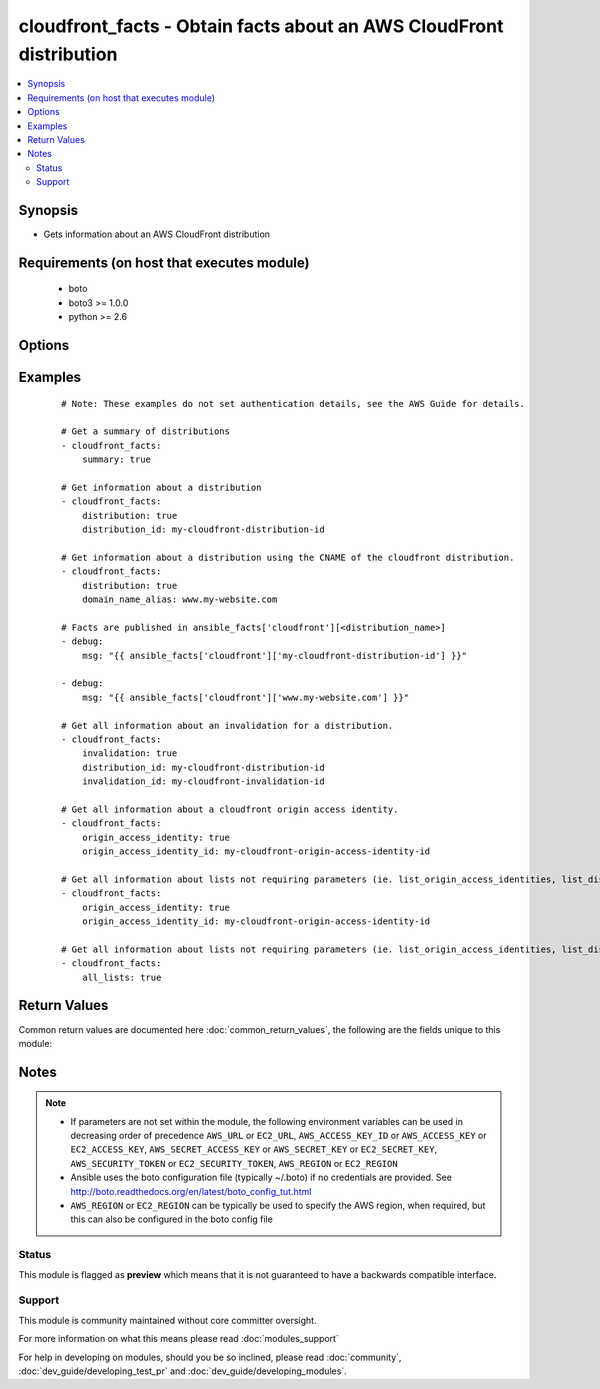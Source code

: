 .. _cloudfront_facts:


cloudfront_facts - Obtain facts about an AWS CloudFront distribution
++++++++++++++++++++++++++++++++++++++++++++++++++++++++++++++++++++

.. versionadded:: 2.3


.. contents::
   :local:
   :depth: 2


Synopsis
--------

* Gets information about an AWS CloudFront distribution


Requirements (on host that executes module)
-------------------------------------------

  * boto
  * boto3 >= 1.0.0
  * python >= 2.6


Options
-------

.. raw:: html

    <table border=1 cellpadding=4>
    <tr>
    <th class="head">parameter</th>
    <th class="head">required</th>
    <th class="head">default</th>
    <th class="head">choices</th>
    <th class="head">comments</th>
    </tr>
                <tr><td>all_lists<br/><div style="font-size: small;"></div></td>
    <td>no</td>
    <td></td>
        <td></td>
        <td><div>Get all cloudfront lists that do not require parameters.</div>        </td></tr>
                <tr><td>aws_access_key<br/><div style="font-size: small;"></div></td>
    <td>no</td>
    <td></td>
        <td></td>
        <td><div>AWS access key. If not set then the value of the AWS_ACCESS_KEY_ID, AWS_ACCESS_KEY or EC2_ACCESS_KEY environment variable is used.</div></br>
    <div style="font-size: small;">aliases: ec2_access_key, access_key<div>        </td></tr>
                <tr><td>aws_secret_key<br/><div style="font-size: small;"></div></td>
    <td>no</td>
    <td></td>
        <td></td>
        <td><div>AWS secret key. If not set then the value of the AWS_SECRET_ACCESS_KEY, AWS_SECRET_KEY, or EC2_SECRET_KEY environment variable is used.</div></br>
    <div style="font-size: small;">aliases: ec2_secret_key, secret_key<div>        </td></tr>
                <tr><td>distribution<br/><div style="font-size: small;"></div></td>
    <td>no</td>
    <td></td>
        <td></td>
        <td><div>Get information about a distribution. Requires <em>distribution_id</em> or <em>domain_name_alias</em> to be specified.</div>        </td></tr>
                <tr><td>distribution_config<br/><div style="font-size: small;"></div></td>
    <td>no</td>
    <td></td>
        <td></td>
        <td><div>Get the configuration information about a distribution. Requires <em>distribution_id</em> or <em>domain_name_alias</em> to be specified.</div>        </td></tr>
                <tr><td>distribution_id<br/><div style="font-size: small;"></div></td>
    <td>no</td>
    <td></td>
        <td></td>
        <td><div>The id of the CloudFront distribution. Used with <em>distribution</em>, <em>distribution_config</em>, <em>invalidation</em>, <em>streaming_distribution</em>, <em>streaming_distribution_config</em>, <em>list_invalidations</em>.</div>        </td></tr>
                <tr><td>domain_name_alias<br/><div style="font-size: small;"></div></td>
    <td>no</td>
    <td></td>
        <td></td>
        <td><div>Can be used instead of <em>distribution_id</em> - uses the aliased CNAME for the cloudfront distribution to get the distribution id where required.</div>        </td></tr>
                <tr><td>ec2_url<br/><div style="font-size: small;"></div></td>
    <td>no</td>
    <td></td>
        <td></td>
        <td><div>Url to use to connect to EC2 or your Eucalyptus cloud (by default the module will use EC2 endpoints). Ignored for modules where region is required. Must be specified for all other modules if region is not used. If not set then the value of the EC2_URL environment variable, if any, is used.</div>        </td></tr>
                <tr><td>invalidation<br/><div style="font-size: small;"></div></td>
    <td>no</td>
    <td></td>
        <td></td>
        <td><div>Get information about an invalidation. Requires <em>invalidation_id</em> to be specified.</div>        </td></tr>
                <tr><td>invalidation_id<br/><div style="font-size: small;"></div></td>
    <td>no</td>
    <td></td>
        <td></td>
        <td><div>The id of the invalidation to get information about. Used with <em>invalidation</em>.</div>        </td></tr>
                <tr><td>list_distributions<br/><div style="font-size: small;"></div></td>
    <td>no</td>
    <td></td>
        <td></td>
        <td><div>Get a list of cloudfront distributions.</div>        </td></tr>
                <tr><td>list_distributions_by_web_acl_id<br/><div style="font-size: small;"></div></td>
    <td>no</td>
    <td></td>
        <td></td>
        <td><div>Get a list of distributions using web acl id as a filter. Requires <em>web_acl_id</em> to be set.</div>        </td></tr>
                <tr><td>list_invalidations<br/><div style="font-size: small;"></div></td>
    <td>no</td>
    <td></td>
        <td></td>
        <td><div>Get a list of invalidations. Requires <em>distribution_id</em> or <em>domain_name_alias</em> to be specified.</div>        </td></tr>
                <tr><td>list_origin_access_identities<br/><div style="font-size: small;"></div></td>
    <td>no</td>
    <td></td>
        <td></td>
        <td><div>Get a list of cloudfront origin access identities. Requires <em>origin_access_identity_id</em> to be set.</div>        </td></tr>
                <tr><td>list_streaming_distributions<br/><div style="font-size: small;"></div></td>
    <td>no</td>
    <td></td>
        <td></td>
        <td><div>Get a list of streaming distributions.</div>        </td></tr>
                <tr><td>origin_access_identity<br/><div style="font-size: small;"></div></td>
    <td>no</td>
    <td></td>
        <td></td>
        <td><div>Get information about an origin access identity. Requires <em>origin_access_identity_id</em> to be specified.</div>        </td></tr>
                <tr><td>origin_access_identity_config<br/><div style="font-size: small;"></div></td>
    <td>no</td>
    <td></td>
        <td></td>
        <td><div>Get the configuration information about an origin access identity. Requires <em>origin_access_identity_id</em> to be specified.</div>        </td></tr>
                <tr><td>origin_access_identity_id<br/><div style="font-size: small;"></div></td>
    <td>no</td>
    <td></td>
        <td></td>
        <td><div>The id of the cloudfront origin access identity to get information about.</div>        </td></tr>
                <tr><td>profile<br/><div style="font-size: small;"> (added in 1.6)</div></td>
    <td>no</td>
    <td></td>
        <td></td>
        <td><div>Uses a boto profile. Only works with boto &gt;= 2.24.0.</div>        </td></tr>
                <tr><td>region<br/><div style="font-size: small;"></div></td>
    <td>no</td>
    <td></td>
        <td></td>
        <td><div>The AWS region to use. If not specified then the value of the AWS_REGION or EC2_REGION environment variable, if any, is used. See <a href='http://docs.aws.amazon.com/general/latest/gr/rande.html#ec2_region'>http://docs.aws.amazon.com/general/latest/gr/rande.html#ec2_region</a></div></br>
    <div style="font-size: small;">aliases: aws_region, ec2_region<div>        </td></tr>
                <tr><td>security_token<br/><div style="font-size: small;"> (added in 1.6)</div></td>
    <td>no</td>
    <td></td>
        <td></td>
        <td><div>AWS STS security token. If not set then the value of the AWS_SECURITY_TOKEN or EC2_SECURITY_TOKEN environment variable is used.</div></br>
    <div style="font-size: small;">aliases: access_token<div>        </td></tr>
                <tr><td>streaming_distribution<br/><div style="font-size: small;"></div></td>
    <td>no</td>
    <td></td>
        <td></td>
        <td><div>Get information about a specified RTMP distribution. Requires <em>distribution_id</em> or <em>domain_name_alias</em> to be specified.</div>        </td></tr>
                <tr><td>streaming_distribution_configuration<br/><div style="font-size: small;"></div></td>
    <td>no</td>
    <td></td>
        <td></td>
        <td><div>Get the configuration information about a specified RTMP distribution. Requires <em>distribution_id</em> or <em>domain_name_alias</em> to be specified.</div>        </td></tr>
                <tr><td>summary<br/><div style="font-size: small;"></div></td>
    <td>no</td>
    <td></td>
        <td></td>
        <td><div>Returns a summary of all distributions, streaming distributions and origin_access_identities. This is the default behaviour if no option is selected.</div>        </td></tr>
                <tr><td>validate_certs<br/><div style="font-size: small;"> (added in 1.5)</div></td>
    <td>no</td>
    <td>yes</td>
        <td><ul><li>yes</li><li>no</li></ul></td>
        <td><div>When set to "no", SSL certificates will not be validated for boto versions &gt;= 2.6.0.</div>        </td></tr>
                <tr><td>web_acl_id<br/><div style="font-size: small;"></div></td>
    <td>no</td>
    <td></td>
        <td></td>
        <td><div>Used with <em>list_distributions_by_web_acl_id</em>.</div>        </td></tr>
        </table>
    </br>



Examples
--------

 ::

    # Note: These examples do not set authentication details, see the AWS Guide for details.
    
    # Get a summary of distributions
    - cloudfront_facts:
        summary: true
    
    # Get information about a distribution
    - cloudfront_facts:
        distribution: true
        distribution_id: my-cloudfront-distribution-id
    
    # Get information about a distribution using the CNAME of the cloudfront distribution.
    - cloudfront_facts:
        distribution: true
        domain_name_alias: www.my-website.com
    
    # Facts are published in ansible_facts['cloudfront'][<distribution_name>]
    - debug:
        msg: "{{ ansible_facts['cloudfront']['my-cloudfront-distribution-id'] }}"
    
    - debug:
        msg: "{{ ansible_facts['cloudfront']['www.my-website.com'] }}"
    
    # Get all information about an invalidation for a distribution.
    - cloudfront_facts:
        invalidation: true
        distribution_id: my-cloudfront-distribution-id
        invalidation_id: my-cloudfront-invalidation-id
    
    # Get all information about a cloudfront origin access identity.
    - cloudfront_facts:
        origin_access_identity: true
        origin_access_identity_id: my-cloudfront-origin-access-identity-id
    
    # Get all information about lists not requiring parameters (ie. list_origin_access_identities, list_distributions, list_streaming_distributions)
    - cloudfront_facts:
        origin_access_identity: true
        origin_access_identity_id: my-cloudfront-origin-access-identity-id
    
    # Get all information about lists not requiring parameters (ie. list_origin_access_identities, list_distributions, list_streaming_distributions)
    - cloudfront_facts:
        all_lists: true

Return Values
-------------

Common return values are documented here :doc:`common_return_values`, the following are the fields unique to this module:

.. raw:: html

    <table border=1 cellpadding=4>
    <tr>
    <th class="head">name</th>
    <th class="head">description</th>
    <th class="head">returned</th>
    <th class="head">type</th>
    <th class="head">sample</th>
    </tr>

        <tr>
        <td> streaming_distribution_configuration </td>
        <td> Describes the streaming configuration information for the distribution. Requires I(distribution_id) or I(domain_name_alias) to be specified.
 </td>
        <td align=center> only if I(streaming_distribution_configuration) is true </td>
        <td align=center> dict </td>
        <td align=center>  </td>
    </tr>
            <tr>
        <td> invalidation </td>
        <td> Describes the invalidation information for the distribution. Requires I(invalidation_id) to be specified and either I(distribution_id) or I(domain_name_alias.)
 </td>
        <td align=center> only if invalidation is true </td>
        <td align=center> dict </td>
        <td align=center>  </td>
    </tr>
            <tr>
        <td> streaming_distribution </td>
        <td> Describes the streaming information for the distribution. Requires I(distribution_id) or I(domain_name_alias) to be specified.
 </td>
        <td align=center> only if I(streaming_distribution) is true </td>
        <td align=center> dict </td>
        <td align=center>  </td>
    </tr>
            <tr>
        <td> origin_access_identity </td>
        <td> Describes the origin access identity information. Requires I(origin_access_identity_id) to be set. </td>
        <td align=center> only if I(origin_access_identity) is true </td>
        <td align=center> dict </td>
        <td align=center>  </td>
    </tr>
            <tr>
        <td> origin_access_identity_configuration </td>
        <td> Describes the origin access identity information configuration information. Requires I(origin_access_identity_id) to be set. </td>
        <td align=center> only if I(origin_access_identity_configuration) is true </td>
        <td align=center> dict </td>
        <td align=center>  </td>
    </tr>
            <tr>
        <td> distribution_config </td>
        <td> Facts about a cloudfront distribution's config. Requires I(distribution_id) or I(domain_name_alias) to be specified.
 </td>
        <td align=center> only if I(distribution_config) is true </td>
        <td align=center> dict </td>
        <td align=center>  </td>
    </tr>
            <tr>
        <td> distribution </td>
        <td> Facts about a cloudfront distribution. Requires I(distribution_id) or I(domain_name_alias) to be specified. Requires I(origin_access_identity_id) to be set.
 </td>
        <td align=center> only if distribution is true </td>
        <td align=center> dict </td>
        <td align=center>  </td>
    </tr>
            <tr>
        <td> summary </td>
        <td> Gives a summary of distributions, streaming distributions and origin access identities. </td>
        <td align=center> as default or if summary is true </td>
        <td align=center> dict </td>
        <td align=center>  </td>
    </tr>
        
    </table>
    </br></br>

Notes
-----

.. note::
    - If parameters are not set within the module, the following environment variables can be used in decreasing order of precedence ``AWS_URL`` or ``EC2_URL``, ``AWS_ACCESS_KEY_ID`` or ``AWS_ACCESS_KEY`` or ``EC2_ACCESS_KEY``, ``AWS_SECRET_ACCESS_KEY`` or ``AWS_SECRET_KEY`` or ``EC2_SECRET_KEY``, ``AWS_SECURITY_TOKEN`` or ``EC2_SECURITY_TOKEN``, ``AWS_REGION`` or ``EC2_REGION``
    - Ansible uses the boto configuration file (typically ~/.boto) if no credentials are provided. See http://boto.readthedocs.org/en/latest/boto_config_tut.html
    - ``AWS_REGION`` or ``EC2_REGION`` can be typically be used to specify the AWS region, when required, but this can also be configured in the boto config file



Status
~~~~~~

This module is flagged as **preview** which means that it is not guaranteed to have a backwards compatible interface.


Support
~~~~~~~

This module is community maintained without core committer oversight.

For more information on what this means please read :doc:`modules_support`


For help in developing on modules, should you be so inclined, please read :doc:`community`, :doc:`dev_guide/developing_test_pr` and :doc:`dev_guide/developing_modules`.
